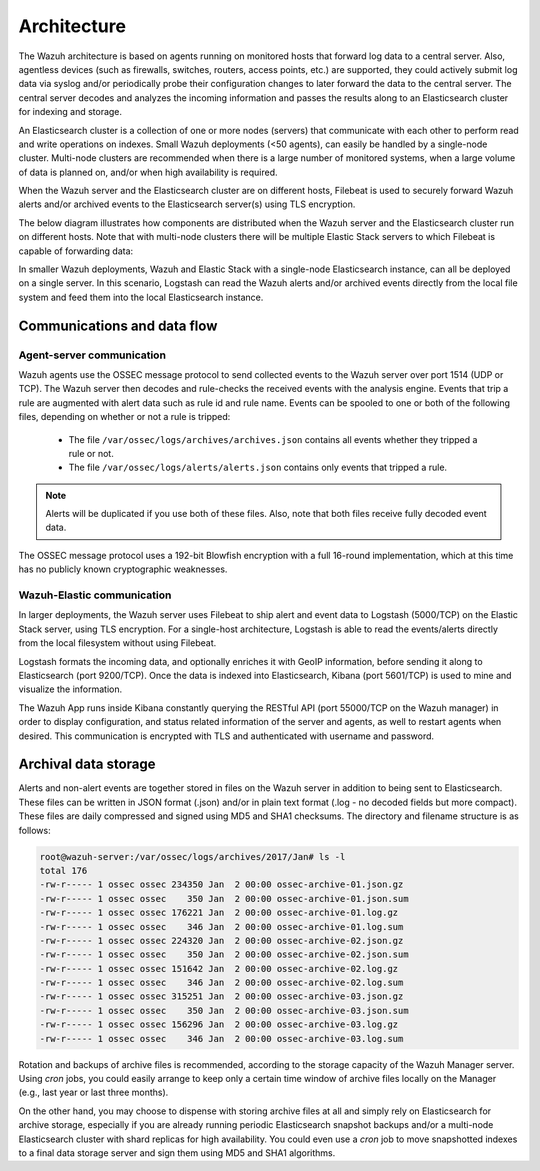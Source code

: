 .. _architecture:

Architecture
============

The Wazuh architecture is based on agents running on monitored hosts that forward log data to a central server. Also, agentless devices (such as firewalls, switches, routers, access points, etc.) are supported, they could actively submit log data via syslog and/or periodically probe their configuration changes to later forward the data to the central server. The central server decodes and analyzes the incoming information and passes the results along to an Elasticsearch cluster for indexing and storage.

An Elasticsearch cluster is a collection of one or more nodes (servers) that communicate with each other to perform read and write operations on indexes. Small Wazuh deployments (<50 agents), can easily be handled by a single-node cluster. Multi-node clusters are recommended when there is a large number of monitored systems, when a large volume of data is planned on, and/or when high availability is required.

When the Wazuh server and the Elasticsearch cluster are on different hosts, Filebeat is used to securely forward Wazuh alerts and/or archived events to the Elasticsearch server(s) using TLS encryption.

The below diagram illustrates how components are distributed when the Wazuh server and the Elasticsearch cluster run on different hosts. Note that with multi-node clusters there will be multiple Elastic Stack servers to which Filebeat is capable of forwarding data:

.. thumbnail:: ../images/installation/installing_wazuh.png
    :title: Distributed architecture
    :align: center

In smaller Wazuh deployments, Wazuh and Elastic Stack with a single-node Elasticsearch instance, can all be deployed on a single server. In this scenario, Logstash can read the Wazuh alerts and/or archived events directly from the local file system and feed them into the local Elasticsearch instance.

.. thumbnail:: ../images/installation/installing_wazuh_singlehost.png
    :title: Single-host architecture
    :align: center

Communications and data flow
----------------------------

.. thumbnail:: ../images/getting_started/data_flow_2048x794.png
    :title: Data flow
    :align: center


Agent-server communication
^^^^^^^^^^^^^^^^^^^^^^^^^^

Wazuh agents use the OSSEC message protocol to send collected events to the Wazuh server over port 1514 (UDP or TCP). The Wazuh server then decodes and rule-checks the received events with the analysis engine. Events that trip a rule are augmented with alert data such as rule id and rule name. Events can be spooled to one or both of the following files, depending on whether or not a rule is tripped:

 - The file ``/var/ossec/logs/archives/archives.json`` contains all events whether they tripped a rule or not.
 - The file ``/var/ossec/logs/alerts/alerts.json`` contains only events that tripped a rule.

.. note:: Alerts will be duplicated if you use both of these files. Also, note that both files receive fully decoded event data.

The OSSEC message protocol uses a 192-bit Blowfish encryption with a full 16-round implementation, which at this time has no publicly known cryptographic weaknesses.

Wazuh-Elastic communication
^^^^^^^^^^^^^^^^^^^^^^^^^^^

In larger deployments, the Wazuh server uses Filebeat to ship alert and event data to Logstash (5000/TCP) on the Elastic Stack server, using TLS encryption. For a single-host architecture, Logstash is able to read the events/alerts directly from the local filesystem without using Filebeat.

Logstash formats the incoming data, and optionally enriches it with GeoIP information, before sending it along to Elasticsearch (port 9200/TCP). Once the data is indexed into Elasticsearch, Kibana (port 5601/TCP) is used to mine and visualize the information.

The Wazuh App runs inside Kibana constantly querying the RESTful API (port 55000/TCP on the Wazuh manager) in order to display configuration, and status related information of the server and agents, as well to restart agents when desired. This communication is encrypted with TLS and authenticated with username and password.


Archival data storage
---------------------

Alerts and non-alert events are together stored in files on the Wazuh server in addition to being sent to Elasticsearch. These files can be written in JSON format (.json) and/or in plain text format (.log - no decoded fields but more compact). These files are daily compressed and signed using MD5 and SHA1 checksums. The directory and filename structure is as follows:

.. code-block:: bash

    root@wazuh-server:/var/ossec/logs/archives/2017/Jan# ls -l
    total 176
    -rw-r----- 1 ossec ossec 234350 Jan  2 00:00 ossec-archive-01.json.gz
    -rw-r----- 1 ossec ossec    350 Jan  2 00:00 ossec-archive-01.json.sum
    -rw-r----- 1 ossec ossec 176221 Jan  2 00:00 ossec-archive-01.log.gz
    -rw-r----- 1 ossec ossec    346 Jan  2 00:00 ossec-archive-01.log.sum
    -rw-r----- 1 ossec ossec 224320 Jan  2 00:00 ossec-archive-02.json.gz
    -rw-r----- 1 ossec ossec    350 Jan  2 00:00 ossec-archive-02.json.sum
    -rw-r----- 1 ossec ossec 151642 Jan  2 00:00 ossec-archive-02.log.gz
    -rw-r----- 1 ossec ossec    346 Jan  2 00:00 ossec-archive-02.log.sum
    -rw-r----- 1 ossec ossec 315251 Jan  2 00:00 ossec-archive-03.json.gz
    -rw-r----- 1 ossec ossec    350 Jan  2 00:00 ossec-archive-03.json.sum
    -rw-r----- 1 ossec ossec 156296 Jan  2 00:00 ossec-archive-03.log.gz
    -rw-r----- 1 ossec ossec    346 Jan  2 00:00 ossec-archive-03.log.sum

Rotation and backups of archive files is recommended, according to the storage capacity of the Wazuh Manager server. Using *cron* jobs, you could easily arrange to keep only a certain time window of archive files locally on the Manager (e.g., last year or last three months).

On the other hand, you may choose to dispense with storing archive files at all and simply rely on Elasticsearch for archive storage, especially if you are already running periodic Elasticsearch snapshot backups and/or a multi-node Elasticsearch cluster with shard replicas for high availability. You could even use a *cron* job to move snapshotted indexes to a final data storage server and sign them using MD5 and SHA1 algorithms.
